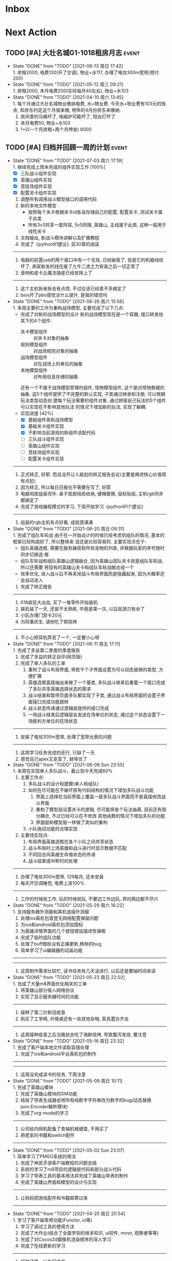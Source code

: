 #+STARTUP: INDENT LOGDONE OVERVIEW NOLOGREFILE LATEXPREVIEW INLINEIMAGES
#+AUTHOR: kirakuiin
#+EMAIL: wang.zhuowei@foxmail.com
#+LANGUAGE: zh-Cn
#+TAGS: { Live : date(d) event(e) shopping(s) }
#+TAGS: { State : future(f) }
#+TODO: TODO(t) SCH(s) WAIT(w@) | DONE(d!) CANCELED(c@)
#+COLUMNS: %25ITEM %TODO %17Effort(Estimated Effort){:} %CLOCKSUM
#+PROPERTY: EffORT_ALL 0 0:15 0:30 1:00 2:00 4:00 8:00
#+OPTIONS: tex:t


* Inbox
* Next Action
** TODO [#A] 大壮名城G1-1018租房月志                                :event:
DEADLINE: <2021-07-12 周一 23:00 +1m> SCHEDULED: <2021-07-12 周一 09:00 +1m>
:PROPERTIES:
:LOGGING: DONE(@)
:END:
- State "DONE"       from "TODO"       [2021-06-13 周日 17:42] \\
  1. 房租2000, 电费130(开了空调), 物业+水117, 办理了电信300m宽带(预付200)
- State "DONE"       from "TODO"       [2021-05-12 周三 09:21] \\
  1. 房租2000, 本月电费200(实际每月40左右), 物业+水103
- State "DONE"       from "TODO"       [2021-04-10 周六 13:45] \\
  1. 每个月通过大壮名城物业缴纳电费, 水+物业费. 今天水+物业费有103元的残余, 和房东约定这个月我来缴, 明年的4月份房东来缴纳.
  2. 房间里的马桶坏了, 电磁炉可能坏了, 阳台灯坏了
  3. 本月电费50, 物业+水103
  4. 1+2(一个月房租+两个月押金) 6000
** TODO [#A] 归档并回顾一周的计划                                   :event:
DEADLINE: <2021-07-11 周日 23:00 ++1w> SCHEDULED: <2021-07-10 周六 18:00 ++1w>
:PROPERTIES:
:STYLE:    habit
:LOGGING: logrepeat DONE(@)
:LAST_REPEAT: [2021-07-03 周六 17:19]
:END:
- State "DONE"       from "TODO"       [2021-07-03 周六 17:19] \\
  1. 继续完成上周未完成的组件实现工作 [100%]
     - [X] 三队战斗组件实现
     - [X] 英雄山组件实现
     - [X] 竞技场组件实现
     - [X] 配置关卡组件实现
  2. 调整所有调用战斗模型接口的调用代码
  3. 新的本地文件模型
     - 按照每个关卡根据关卡id各自存储自己的配置, 配置关卡, 测试关卡属于此类
     - 所有3v3共享一套阵容, 5v5同理, 英雄山, 主线属于此类, 这种一般用于线性关卡
  4. 文档输出, 新战斗模块讲解以及扩展教程
  5. 完成了《python91建议》前30章的阅读
  ------------------------------------------------
  1. 电脑的前置usb的两个接口中有一个无效, 已经破案了, 就是它的机箱线缆坏了,
     商家新发的线在废了九牛二虎之力安装之后一切正常了
  2. 音响和皮卡丘魔法插座已经安排上了
  ------------------------------------------------
  1. 这个主机拆来拆去有点烦, 不过应该已经差不多搞定了
  2. bios开了pbo感觉没什么提升, 是我的错觉吗
- State "DONE"       from "TODO"       [2021-06-26 周六 15:58] \\
  1. 本周主要的工作为重构战场模型, 主要完成了以下几点:
     * 完成了对新的战场模型的设计
       新的战场模型现在是一个容器, 接口转发给其下的4个组件:
       - 关卡模型组件 :: 对关卡对象的抽象
       - 规则模型组件 :: 对战场规则对象的抽象
       - 战场模型组件 :: 对在战场上的单位的抽象
       - 本地模型组件 :: 对布局信息存储的抽象
       还有一个不属于战场模型管理的组件, 怪物模型组件, 这个是对怪物数据的抽象.
       这5个组件提供了不完整的默认实现, 子类通过继承和注册, 可以根据玩法类型动态创
       建每个玩法需要的组件对象. 通过拼接自己玩法的5个组件可以实现在不影响其他玩法
       的情况下增加新的玩法, 实现了解耦.
     * 实现进度 [42%]
       - [X] 基础组件类和战场模型
       - [X] 基础关卡组件实现
       - [X] 不影响当前游戏的新组件适配代码
       - [ ] 三队战斗组件实现
       - [ ] 英雄山组件实现
       - [ ] 竞技场组件实现
       - [ ] 配置关卡组件实现
  ------------------------------------------------
  1. 正式转正, 好耶. 而且没开让人尴尬的转正报告会议(主要是阐述核心价值观有点尬)
  2. 因为转正, 所以每日日报也不需要在写了, 好耶
  3. 电脑彻底组装完毕. 桌子底部线缆收纳, 键帽替换, 鼠标贴纸, 主机rgb同步都搞定了
  4. 完成了游戏编程模式的学习, 下周开始学习《python91个建议》
  ------------------------------------------------
  1. 组装的rgb主机有点好看, 成就感满满
- State "DONE"       from "TODO"       [2021-06-20 周日 09:31] \\
  1. 完成了组队车轮战
     由于在一开始设计的时候已经考虑到组队的情况, 基本的框架已经构造好了, 所以整体来
     说还是比较容易的. 主要实现点在于:
     - 组队英雄选框, 需要在服务器获取所有宠物的列表, 并根据玩家的序号随时同步切换选
       框
     - 组队车轮战和组队英雄山逻辑融合, 因为英雄山团队关卡就是组队车轮战, 所以还需要
       将现有的英雄山关卡和组队车轮战融合成一个
     - 效率优化, 进入战斗后不再关闭战斗布局界面而是隐藏起来, 因为大概率还会自动进入
  2. 完成了转正报告
  ------------------------------------------------
  1. 618疯狂大出血, 买了一堆零件开始装机
  2. 装机装了一天, 还是不太熟练, 毕竟是第一次, 以后就游刃有余了
  3. 小区办理门禁卡20元
  4. 为同事庆生, 请他吃了顿烧烤
  ------------------------------------------------
  1. 不小心把耳机弄丢了一个, 一定要小心呀
- State "DONE"       from "TODO"       [2021-06-11 周五 17:11] \\
  1. 完成了多益第二季度的季度报告
  2. 完成了多益的转正自评(网页版)
  3. 完成了单人多队的工单
     1. 重构了战斗布局界面, 将若干个子界面设置为可以动态替换的类型, 方便扩展
     2. 英雄选框直接抽出来做了一个基类, 多队战斗继承后重载一个接口完成了多队共享英雄选择状态的需求
     3. 战斗结束和暂停页面多队都实现了子类, 通过战斗布局界面的设置子界面接口完成功能跳转
     4. 战斗状态传递通过逻辑层提供的接口完成
     5. 一场战斗结束后逻辑层会发送在场单位的状态, 通过这个状态设置下一场胜利方单位的在场状态
  ------------------------------------------------
  1. 安装了电信300m宽带, 处理了宽带光衰的问题
  ------------------------------------------------
  1. 这周学习任务完成的还行, 只缺了一天
  2. 感觉自己apex又变菜了, 蚌埠住了
- State "DONE"       from "TODO"       [2021-06-06 Sun 23:55] \\
  1. 本周在实现单人多队战斗，截止到今天完成60%
     1. 主要工作点:
        1. 多队战斗的设计和建模(单人和组队)
        2. 如何在尽可能在不破坏原有代码结构的情况下增加多队战斗功能
           1. 界面上选择在当前界面上覆盖一层多队战斗界面而不是直接修改战斗界面
           2. 重构了模型层设置关卡的逻辑, 尽可能将各个玩法抽离, 目前还有部分耦合, 不过已经可以在不修改
              其他函数的情况下增加多队的功能
           3. 界面层和模型层一样做了类似的重构
        3. 小队拖动功能的合理实现
     2. 主要待实现点:
        1. 布局界面英雄选框在各个小队之间共享状态
        2. 战斗布局时上场英雄和战斗进行时显示数据不匹配
        3. 不同回合间英雄生命值状态的传递
        4. 战斗结束或中断时的处理
  ------------------------------------------------
  1. 办理了电信300m宽带, 129每月, 还未安装
  2. 每天开空调睡觉, 电费上涨100%
  ------------------------------------------------
  1. 工作的时候就工作, 玩的时候就玩, 不要边工作边玩, 弄的两边都不尽兴
- State "DONE"       from "TODO"       [2021-05-29 周六 16:22] \\
  1. 支持服务器外测服和真机连接外测服
  2. 处理ios真机包首登无网络配置弹窗问题
  3. 为ios和android真机包添加图标
  4. 为英雄详情界面的几个按钮增加描述性弹框
  5. 完成了临时组队功能
  6. 处理了buff图标没有正确更新,移除的bug
  7. 简单学习了ui编辑器的动画功能
  ------------------------------------------------
  ------------------------------------------------
  1. 这周制作需求比较忙, 读书任务有几天没进行, 以后还是要抽时间来读
- State "DONE"       from "TODO"       [2021-05-23 周日 22:02] \\
  1. 完成了大量m8界面优化相关的工单
  2. 将英雄山部分接入网络协议
  3. 实现了显示服务器时间的功能
  ------------------------------------------------
  1. 接种了第二针新冠疫苗
  2. 购买了工学椅, 升降桌还有一些其他杂物, 家具置办齐全
  ------------------------------------------------
  1. 这周接种疫苗之后当晚就去吃了海鲜烧烤, 导致腹泻发烧, 要注意
- State "DONE"       from "TODO"       [2021-05-16 周日 23:32] \\
  1. 完成了客户端本地文件读取容错处理
  2. 完成了ios和android平台真机包的制作
  ------------------------------------------------
  ------------------------------------------------
  1. 这周没完成读书的任务, 下周注意
- State "DONE"       from "TODO"       [2021-05-09 周日 10:11] \\
  1. 完成了英雄山模块
  2. 完成了英雄山模块的GM功能
  3. 结局了导表生成器会将所有纯数字字符串改为数字的bug(动态替换json.Encoder解析模块)
  4. 完成了org-mode的学习
  ------------------------------------------------
  1. 公司给内网机配备了青轴机械键盘, 不用买了
  2. 把老家的书籍和switch配件
  ------------------------------------------------
- State "DONE"       from "TODO"       [2021-05-02 Sun 23:07] \\
  1. 简单学习了PMGO系统的用法
  2. 完成了神武手游客户端教程的问题总结
  3. 系统的学习了m8项目的逻辑层代码和部分战斗代码
  4. 学习了导表工具的基本用法并完成了英雄山导表的制作
  5. 完成了英雄山界面和模型的设计与实现
  ------------------------------------------------
  1. 让妈妈把游戏配件和书籍邮寄过来
  ------------------------------------------------
- State "DONE"       from "TODO"       [2021-04-25 周日 20:54] \\
  1. 学习了客户端常用功能(Functor, io等)
  2. 学习了调试工具的使用方法
  3. 完成了大作业(结合了全面学到的很多知识, ui控件, mvsn, 观察者等等)
  4. 完成了对Cocos2d摄像机渲染顺序的深入学习
  5. 完成了在线更新的学习
  ------------------------------------------------
  1. 接种了第一针新冠疫苗
  2. 和部门同事聚餐(新疆菜)
  ------------------------------------------------
- State "DONE"       from "TODO"       [2021-04-17 周六 23:21] \\
  1. 学习UI基础, 完成了UI大作业
  2. 学习UI制作经验分享
  3. 学习代码设计, 学会了plantuml类图和时序图的语法, 完成了mvsn作业
  4. 学习了基本资源类型(Sprite3d, Particle3d, 等等)
  5. 学习了文本链接和导表的用法, 完成了导表作业
  ------------------------------------------------
  1. 打扫了新的公寓, 弄得比较干净了
  ------------------------------------------------
- State "DONE"       from "TODO"       [2021-04-11 周日 19:36] \\
  1. org-mode大概学了50%左右, 确实是一个重量级的GTD工具
  2. 完成了利为引擎的所有小作业
  3. 完成了一部分UI编程的作业
  ------------------------------------------------
  1. 顺利搬家到大壮名城, 离公司很近
  2. 家具基本置办齐全, 电脑相关的东西以后再考虑
  ------------------------------------------------
- State "DONE"       from "TODO"       [2021-04-04 周日 19:35] \\
  1. 对使用org-mode进行gtd进行了较为充分的学习, 基本掌握了用法.
  2. 重新读了一遍《python核心编程》, 加深了对py一些基本概念的理解.
  3. 完成了python的入职考试, python150题.
  4. 初步学习了一下利为引擎, 当然除了开始的几章还有例子可以参考, 后面写的太简略了.
  ------------------------------------------------
  1. 自行车从家里邮过来之后组好, 送到车店保养.
  ------------------------------------------------
** TODO [#A] 每月归档到年度文件                                     :event:
DEADLINE: <2021-07-30 周五 23:00 ++1m> SCHEDULED: <2021-07-30 周五 09:00 ++1m>
:PROPERTIES:
:STYLE:    habit
:LOGGING: logrepeat DONE(@)
:LAST_REPEAT: [2021-07-01 周四 00:59]
:END:
- State "DONE"       from "TODO"       [2021-06-30 周三 22:59] \\
  入职以后的第三个月, 完成了转正, 工作上主要完成了:
  1. 完成了临时组队功能
  2. 完成了三队战斗功能(单人模式, 英雄山模式)
  3. 完成了战斗模型的解耦重构
  4. 完成了季度报告和转正报告
  5. 完成了游戏编程模式的学习, 开始学习python的91个建议
  生活上:
  1. 办理电信宽带
  2. 购买电脑配件并装机
- State "DONE"       from "TODO"       [2021-05-30 Sun 09:26] \\
  入职之后的第二个月, 正式开始进入工作, 工作上主要完成:
  1. 完成了m8英雄山基本功能的设计与实现(mvc)
  2. 完成了m8临时组队功能的设置与实现(mvc)
  3. 完成了大量m8界面优化相关的工单
  4. 完成了ios和android平台真机包的制作
  生活上：
  1. 接种了两针新冠疫苗
  2. 家里的东西, 办公用品基本置办齐全
- State "DONE"       from "TODO"       [2021-04-30 周五 23:01] \\
  入职之后的第一个月, 生活和工作逐渐回到了正轨, 主要完成了以下几个主要事情:
  1. 学会了使用org-mode进行gtd管理
  2. 完成了多益的入职培训
  3. 找到了一处还不错的房子
  4. 认识了很多很棒的同事
* Appointment
** TODO 手机号码切换                                                :event:
SCHEDULED: <2021-06-12 周六 09:00>
- [ ] 切换手机号绑定(18516114761\rightarrow19128277021 [0%]
  - [ ] 微信
  - [ ] 支付宝
  - [ ] 京东
  - [ ] 天猫
  - [ ] 淘宝
  - [ ] 招商银行(营业厅办理)
  - [ ] 火星
  - [ ] Apple
  - [ ] QQ
  - [ ] Steam
- [ ] 联通手机号停机
** TODO 购买xbox精英二代手柄                                     :shopping:
<2021-11-01 周一 09:00>
注意手柄的A键不灵敏, 回弹慢, 连续点击后断触问题
** WAIT 爬火炉山                                                     :event:
- State "WAIT"       from "TODO"       [2021-04-11 周日 16:29] \\
  和同事商量一下一起去, 先不急.
* Project
* Someday
